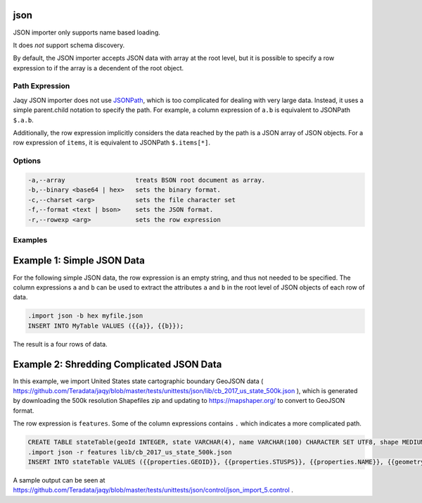 json
^^^^

JSON importer only supports name based loading.

It does *not* support schema discovery.

By default, the JSON importer accepts JSON data with array at the root level,
but it is possible to specify a row expression to if the array is a decendent
of the root object.

Path Expression
***************

Jaqy JSON importer does not use
`JSONPath <https://goessner.net/articles/JsonPath/>`__, which is too
complicated for dealing with very large data.  Instead, it uses a simple
parent.child notation to specify the path.  For example, a column expression
of ``a.b`` is equivalent to JSONPath ``$.a.b``.

Additionally, the row expression implicitly considers the data reached by the
path is a JSON array of JSON objects.  For a row expression of ``items``, it
is equivalent to JSONPath ``$.items[*]``.

Options
*******

.. code-block:: text

	  -a,--array                   treats BSON root document as array.
	  -b,--binary <base64 | hex>   sets the binary format.
	  -c,--charset <arg>           sets the file character set
	  -f,--format <text | bson>    sets the JSON format.
	  -r,--rowexp <arg>            sets the row expression

Examples
********

Example 1: Simple JSON Data
^^^^^^^^^^^^^^^^^^^^^^^^^^^

For the following simple JSON data, the row expression is an empty string,
and thus not needed to be specified.  The column expressions ``a`` and ``b``
can be used to extract the attributes ``a`` and ``b`` in the root level of
JSON objects of each row of data.

.. code-block: json

	[
		{"a":1,"b":2},
		{"a":3,"b":4},
		{"a":5,"b":6},
		{"a":7,"b":8}
	]


.. code-block:: sql

	.import json -b hex myfile.json
	INSERT INTO MyTable VALUES ({{a}}, {{b}});

The result is a four rows of data.

Example 2: Shredding Complicated JSON Data
^^^^^^^^^^^^^^^^^^^^^^^^^^^^^^^^^^^^^^^^^^

In this example, we import United States state cartographic boundary GeoJSON
data ( https://github.com/Teradata/jaqy/blob/master/tests/unittests/json/lib/cb_2017_us_state_500k.json ),
which is generated by downloading the 500k resolution Shapefiles zip and
updating to https://mapshaper.org/ to convert to GeoJSON format.

The row expression is ``features``.  Some of the column expressions contains
``.`` which indicates a more complicated path.

.. code-block:: sql

	CREATE TABLE stateTable(geoId INTEGER, state VARCHAR(4), name VARCHAR(100) CHARACTER SET UTF8, shape MEDIUMTEXT);
	.import json -r features lib/cb_2017_us_state_500k.json
	INSERT INTO stateTable VALUES ({{properties.GEOID}}, {{properties.STUSPS}}, {{properties.NAME}}, {{geometry}});

A sample output can be seen at https://github.com/Teradata/jaqy/blob/master/tests/unittests/json/control/json_import_5.control
.
